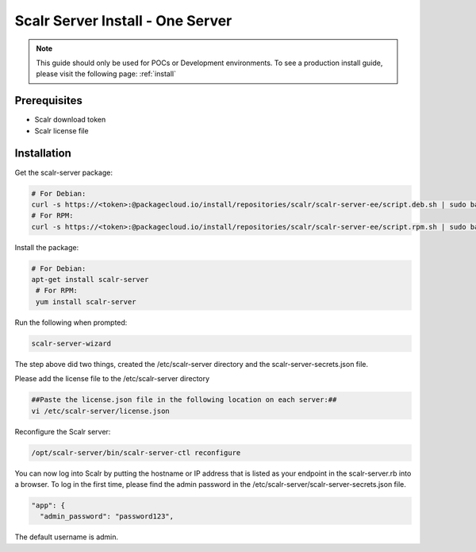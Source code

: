 .. _one_server_install:

Scalr Server Install - One Server
=================================

.. note:: This guide should only be used for POCs or Development environments. To see a production install guide, please visit the following page: :ref:`install`

Prerequisites
^^^^^^^^^^^^^^
* Scalr download token
* Scalr license file

Installation
^^^^^^^^^^^^^
Get the scalr-server package:

.. code-block:: shell

   # For Debian:
   curl -s https://<token>:@packagecloud.io/install/repositories/scalr/scalr-server-ee/script.deb.sh | sudo bash
   # For RPM:
   curl -s https://<token>:@packagecloud.io/install/repositories/scalr/scalr-server-ee/script.rpm.sh | sudo bash

Install the package:

.. code-block:: shell

   # For Debian:
   apt-get install scalr-server
    # For RPM:
    yum install scalr-server


Run the following when prompted:

.. code-block:: shell

   scalr-server-wizard

The step above did two things, created the /etc/scalr-server directory and the scalr-server-secrets.json file.

Please add the license file to the /etc/scalr-server directory

.. code-block:: shell

    ##Paste the license.json file in the following location on each server:##
    vi /etc/scalr-server/license.json

Reconfigure the Scalr server:

.. code-block:: shell

    /opt/scalr-server/bin/scalr-server-ctl reconfigure

You can now log into Scalr by putting the hostname or IP address that is listed as your endpoint in the scalr-server.rb into a browser. To log in the first time, please find the admin password in the /etc/scalr-server/scalr-server-secrets.json file.

.. code-block:: shell

  "app": {
    "admin_password": "password123",

The default username is admin.

